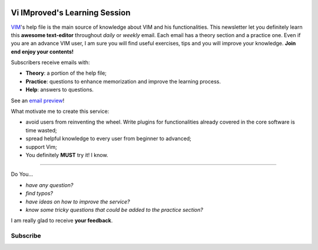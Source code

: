 .. image:: https://vim.sourceforge.io/images/vim_editor.gif

******************************
Vi IMproved's Learning Session
******************************

`VIM <http://www.vim.org/>`_'s help file is the main source of knowledge about
VIM and his functionalities. This newsletter let you definitely learn this
**awesome text-editor** throughout *daily* or *weekly* email. Each email has a
theory section and a practice one. Even if you are an advance VIM user, I am
sure you will find useful exercises, tips and you will improve your knowledge.
**Join end enjoy your contents!**

Subscribers receive emails with:

- **Theory**: a portion of the help file;
- **Practice**: questions to enhance memorization and improve the learning
  process.
- **Help**: answers to questions.

See an `email preview </static/example.html>`_!

What motivate me to create this service:

- avoid users from reinventing the wheel. Write plugins for functionalities
  already covered in the core software is time wasted;
- spread helpful knowledge to every user from beginner to advanced;
- support Vim;
- You definitely **MUST** try it! I know.

----

Do You...

- *have any question?*
- *find typos?*
- *have ideas on how to improve the service?*
- *know some tricky questions that could be added to the practice section?*

I am really glad to receive **your feedback**.

Subscribe
---------
